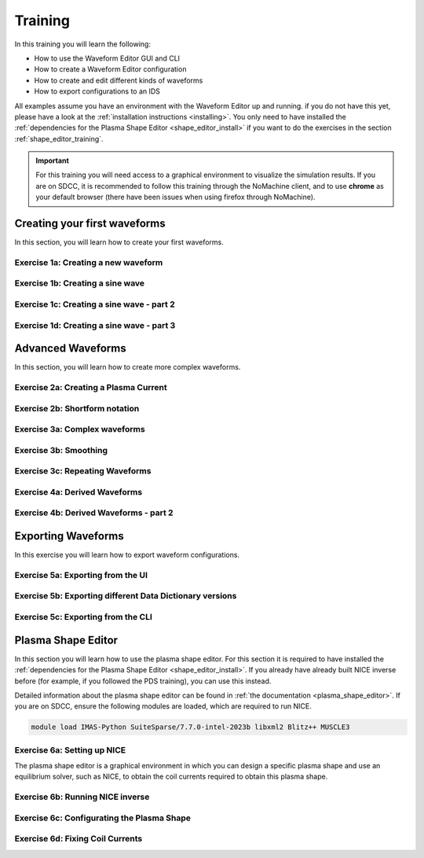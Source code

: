 .. _training:

Training
========

In this training you will learn the following:

- How to use the Waveform Editor GUI and CLI
- How to create a Waveform Editor configuration
- How to create and edit different kinds of waveforms
- How to export configurations to an IDS

All examples assume you have an environment with the Waveform Editor up and running.
if you do not have this yet, please have a look at the :ref:`installation instructions <installing>`.
You only need to have installed the :ref:`dependencies for the Plasma Shape Editor <shape_editor_install>` 
if you want to do the exercises in the section :ref:`shape_editor_training`.

.. important::
   For this training you will need access to a graphical environment to visualize
   the simulation results. If you are on SDCC, it is recommended to follow this training
   through the NoMachine client, and to use **chrome** as your default browser (there have been
   issues when using firefox through NoMachine).

Creating your first waveforms
-----------------------------

In this section, you will learn how to create your first waveforms.

Exercise 1a: Creating a new waveform
^^^^^^^^^^^^^^^^^^^^^^^^^^^^^^^^^^^^

.. md-tab-set::
   .. md-tab-item:: Exercise

      In order to start editing waveforms, you must first learn how to navigate your way
      around the GUI. Launch the Waveform Editor GUI using the following command, 
      which opens the Waveform Editor in your default browser.

      .. code-block:: bash

         waveform-editor gui

      .. |add_waveform_icon| image:: ../images/gui/add_waveform_icon.png
         :height: 24px
      .. |add_group_icon| image:: ../images/gui/add_group_icon.png
         :height: 24px

      #. A waveform must *always* belong to a group, so first use this button 
         in the sidebar |add_group_icon| to create a group in which to store the new 
         waveform, and provide a name for the group, e.g. ``Group1``.
      #. Use this button |add_waveform_icon| to create a new waveform in the previously 
         created group, and provide a name for this waveform, e.g. ``Waveform1``.
      
      What do you see in the sidebar on the left?

      .. hint::
         Detailed instructions on how to navigate your way around the GUI
         can be found :ref:`here <edit_config>`.


   .. md-tab-item:: Solution

      You have now created a new waveform, which is shown in the sidebar:

      .. image:: ../images/training/ex1_sidebar.png
         :align: center


Exercise 1b: Creating a sine wave
^^^^^^^^^^^^^^^^^^^^^^^^^^^^^^^^^

.. md-tab-set::
   .. md-tab-item:: Exercise

      Now you will edit the empty waveform you created in the previous exercise. 
      Select the waveform in the sidebar and open the *Edit Waveforms* tab. You will 
      see an editor window as well as a live view the waveform currently being edited.

      The editor currently shows ``- {}``, indicating an empty tendency.
      A tendency can be specified by providing a tendency type and by setting parameters defining 
      the shape of this tendency. For example:

      .. code-block:: yaml

         - {type: <waveform type>, <param 1>: <value 1>, <param 2>: <value 2>, ...}

      Edit the waveform you created in the previous exercise such that it contains
      a single sine-wave tendency, with the following parameters:

      - Type: sine
      - Duration: 5 seconds
      - Frequency: 0.5 Hz
      - Amplitude: 3
      - A base offset of 3

      Use the following tendency parameters: ``type``, ``duration``, ``frequency``, ``amplitude``, and ``base``.

      .. hint::
         Detailed descriptions of the tendencies can be found :ref:`here <available-tendencies>`.

   .. md-tab-item:: Solution

      #. Switch to the editor tab and edit the waveform. Enter the following into the editor:

      .. code-block:: yaml

         - {type: sine, duration: 5, frequency: 0.5, amplitude: 3, base: 3}

      You should see the following waveform:

      .. image:: ../images/training/ex1_sine.png
         :align: center

Exercise 1c: Creating a sine wave - part 2
^^^^^^^^^^^^^^^^^^^^^^^^^^^^^^^^^^^^^^^^^^

.. md-tab-set::
   .. md-tab-item:: Exercise

      In the previous execise, you might have noticed that there a multiple ways in which you can define the same 
      waveform. Recreate the waveform of previous exercise using only the following tendency parameters: 
      ``type``, ``start``, ``duration``, ``period``, ``min``, and ``max``.

   .. md-tab-item:: Solution

      The resulting waveform should be:

      .. code-block:: yaml

         - {type: sine, start: 10, duration: 5, period: 2, min: 0, max: 6}


Exercise 1d: Creating a sine wave - part 3
^^^^^^^^^^^^^^^^^^^^^^^^^^^^^^^^^^^^^^^^^^

.. md-tab-set::
   .. md-tab-item:: Exercise

      What happens if you overdetermine your waveform? For example, set both
      the frequency, as well as the period of the sine wave:
      ``frequency: 0.5`` and ``period: 2``

      And what happens if frequency and period would result in a different sine wave? For example, set
      ``frequency: 2`` and ``period: 2``? 


   .. md-tab-item:: Solution

      If you set the ``frequency: 0.5`` and ``period: 2``, since these do not conflict, 
      this waveform is allowed.

      .. code-block:: yaml

         - {type: sine, start: 10, duration: 5, frequency: 0.5, period: 2, min: 0, max: 6}

      If you set the the ``frequency: 2`` and ``period: 2``, for example:

      .. code-block:: yaml

         - {type: sine, start: 10, duration: 5, frequency: 2, period: 2, min: 0, max: 6}

      you will see an error pop up in the editor, notifying you that the period and 
      frequency do not match.


Advanced Waveforms
------------------

In this section, you will learn how to create more complex waveforms.

Exercise 2a: Creating a Plasma Current
^^^^^^^^^^^^^^^^^^^^^^^^^^^^^^^^^^^^^^

.. md-tab-set::
   .. md-tab-item:: Exercise

      In the previous exercises, you created a waveform that contained only a single tendency.
      However, waveforms can contain any number of tendencies, by adding additional lines 
      in the editor.

      We will now design a simple waveform representing the plasma current during
      a single pulse. Create a waveform called ``equilibrium/time_slice/global_quantities/ip``, 
      which has the following shape:
      
      1. A linear ramp up from 0 to 15e6 A, in a duration of 100 seconds (use tendency type: ``linear``).
      2. A flat-top at 15e6 A, held for 400 seconds (use tendency type: ``constant``).
      3. A ramp down back to 0 A, in a duration of 200 seconds (use tendency type: ``linear``).

   .. md-tab-item:: Solution
            
      A possible list of tendencies for this waveform can be:

      .. code-block:: yaml

         - {type: linear, from: 0, to: 15e6, start: 0, duration: 100}
         - {type: constant, value: 15e6, start: 100, duration: 400}
         - {type: linear, from: 15e6, to: 0, start: 500, duration: 200}

      You should see the following waveform:
      
      .. image:: ../images/training/flattop.png
         :align: center
      

Exercise 2b: Shortform notation
^^^^^^^^^^^^^^^^^^^^^^^^^^^^^^^

.. md-tab-set::
   .. md-tab-item:: Exercise

      In the previous exercise, the solution proposed was very quite lengthy. The 
      Waveform Editor can sometimes deduce some information about the tendencies if 
      information is missing.

      Some examples:

      #. If no ``start`` parameter is provided, the end of the previously tendency will be 
         used as a start value, or 0 if it is the first tendency.
      #. If no tendency ``type`` is provided, it will be considered a linear tendency by default.
      #. If no start value e.g. ``from`` is provided, it will try to match end of previous tendency.

      Replicate the waveform in the previous exercise using this shortform notation.

   .. md-tab-item:: Solution
   
      In the shortform notation:

      #. The first tendency - No ``start`` or ``from`` is needed because it begins at 0 by default.
      #. The second tendency - No ``type`` is provided, so it is a linear tendency by default. 
         The ``start``, ``from``, and ``to`` parameters are by default set to the respective 
         values at the end of the previous tendency.
      #. The third tendency - Again, the ``start`` and ``from`` parameters are inferred from the 
         previous tendency. In this case, we do need to specify the ``to`` parameter, otherwise
         we would get a straight line.
      
      .. code-block:: yaml

         - {to: 15e6, duration: 100}
         - {duration: 400}
         - {to: 0, duration: 200}


Exercise 3a: Complex waveforms
^^^^^^^^^^^^^^^^^^^^^^^^^^^^^^

.. md-tab-set::
   .. md-tab-item:: Exercise

      Create a waveform that consists of the following two tendencies:

      1. A piecewise linear tendency containing the following 5 pairs of points:
         ``(0,2.5), (2,3), (3,1), (5,3), (6,2)``
      2. A linear tendency starting from 2.5, with a rate of change of 0.25, lasting 3 seconds.

      .. hint::
         Detailed descriptions of the tendencies can be found :ref:`here <available-tendencies>`.

   .. md-tab-item:: Solution


      Your waveform can contain for example the following tendencies:

      .. code-block:: yaml

         - {type: piecewise, time: [0, 2, 3, 5, 6], value: [2.5, 3, 1, 3, 2]}
         - {type: linear, from: 2.5, rate: 0.25, duration: 3}

      You should see the following waveform:

      .. image:: ../images/training/complex.png
         :align: center

Exercise 3b: Smoothing
^^^^^^^^^^^^^^^^^^^^^^

.. md-tab-set::
   .. md-tab-item:: Exercise

      Continuing from the waveform in the previous exercise, modify it to include a 
      **smooth** tendency with a duration of 1 between the two tendencies. What do you notice?

   .. md-tab-item:: Solution
      
      Your waveform can contain for example the following tendencies:

      .. code-block:: yaml

         - {type: piecewise, time: [0, 2, 3, 5, 6], value: [2.5, 3, 1, 3, 2]}
         - {type: smooth, duration: 1}
         - {type: linear, from: 2.5, rate: 0.25, duration: 3}

      You should see the following waveform. Notice how the smooth tendencies ensure 
      continuous value and derivative across multiple tendencies.

      .. image:: ../images/training/smooth.png
         :align: center

Exercise 3c: Repeating Waveforms
^^^^^^^^^^^^^^^^^^^^^^^^^^^^^^^^

.. md-tab-set::
   .. md-tab-item:: Exercise

      You can create repeating patterns using the ``repeat`` tendency. This tendency 
      allows you to specify the ``waveform`` parameter, here you can provide a list of 
      tendencies that will be repeated for a length of time.

      Copy the tendency list given below and use a ``repeat`` tendency to make it repeat three times.

      .. code-block:: yaml

        - {type: linear, from: 2.5, rate: 0.25, duration: 3}
        - {type: smooth, duration: 2}

      .. hint:: See the repeat tendency :ref:`documentation <repeat-tendency>`.
   .. md-tab-item:: Solution

      The provided tendency list can be placed as is in the ``waveform`` parameter of the repeat tendency. 
      Since the tendencies combine up to a total length of 5, the total ``duration`` of the repeat
      tendency is set to 15, to obtain three full cycles.

      .. code-block:: yaml

         - type: repeat
           duration: 15
           waveform:
           - {type: linear, from: 2.5, rate: 0.25, duration: 3}
           - {type: smooth, duration: 2}

      You should see the following waveform:

      .. image:: ../images/training/repeat.png
         :align: center

      .. note:: You can also change the frequency of the repeated waveform, see the 
         :ref:`documentation <repeat-tendency>` to see how.


Exercise 4a: Derived Waveforms
^^^^^^^^^^^^^^^^^^^^^^^^^^^^^^

.. md-tab-set::
   .. md-tab-item:: Exercise

      Waveforms can depend on other waveforms, and you can even perform calculations 
      using other waveforms. In this exercise, you will define simple waveforms for the power of
      the `electron cyclotron (EC) launchers <https://imas-data-dictionary.readthedocs.io/en/latest/generated/ids/ec_launchers.html#ids-ec_launchers>`_.

      The goal is to create:
      
      1. A waveform ``total_power`` containing the total power of all EC launchers, 
         this consists of a waveform that linearly ramps up from 0 to 5e5 W for 100 seconds, 
         then flat-tops for 500 seconds, and finally linearly ramps down for 100 seconds.
      2. We take 10 different beams, and define the derived beam power waveforms 
         ``ec_launchers/beam(1:10)/power_launched/data`` that evenly divides the total 
         power over each beam.

      What happens to the derived waveform when you change the total power waveform? 

      .. hint::
         Detailed instructions on derived waveforms can be found :ref:`here <derived-waveforms>`.

      Before starting with Exercise 4b, save the configuration containing the two created waveforms
      to disk. This will be used in a later exercise. To see how to save a configuration, have a 
      look at the :ref:`instructions <saving_config>`.

   .. md-tab-item:: Solution

      Create a new waveform called ``total_power`` which contains: 

      .. code-block:: yaml

         - {type: linear, to: 5e5, duration: 100}
         - {type: constant, duration: 500}
         - {type: linear, to: 0, duration: 100}

      Create a second waveform called ``ec_launchers/beam(1:10)/power_launched/data``,
      this represents the ``power_launched`` for each of the ten beams, which contains:

      .. code-block:: yaml

         "total_power" / 10

      You should have the following two waveforms:

      .. image:: ../images/training/derived_power.png
         :align: center

      If you change the ``total_power`` waveform you should see that the derived 
      waveforms changes as well.

Exercise 4b: Derived Waveforms - part 2
^^^^^^^^^^^^^^^^^^^^^^^^^^^^^^^^^^^^^^^

.. md-tab-set::
   .. md-tab-item:: Exercise

      In this exercise, you will define a **derived waveform** in which the
      `Neutral Beam Injection (NBI) <https://imas-data-dictionary.readthedocs.io/en/latest/generated/ids/nbi.html#ids-nbi>`_ launch power depends on the beam energy through the following  relation.

      .. math::

         P_\mathrm{launched} = P_0 \left( \frac{E_\mathrm{beam}}{E_0} \right)^{2.5}

      where:

      - :math:`P_0` = 16.5e6 W (nominal power per beam box)
      - :math:`E_0` = 870e3 eV (reference beam energy for hydrogen)
      - :math:`E_\mathrm{beam}` is the beam energy

      Define the following waveforms:

      1. ``nbi/unit(1)/energy/data`` - linear ramps up from 0 to 500e3, for 100 seconds, then flattops for 500 seconds, and then linearly ramps down for 100 seconds.
      2. ``nbi/unit(1)/power_launched/data`` - derived from the energy using the above equation.

   .. md-tab-item:: Solution

      Create a new waveform called ``nbi/unit(1)/energy/data`` which contains:

      .. code-block:: yaml

         - {type: linear, to: 500e3, duration: 100}
         - {type: constant, duration: 500}
         - {type: linear, to: 0, duration: 100}

      Create a second waveform called ``nbi/unit(1)/power_launched/data``, which contains:

      .. code-block:: yaml

         16.5e6 * ("nbi/unit(1)/energy/data" / 870e3) ** 2.5

      You should have the following two waveforms:

      .. image:: ../images/training/derived_nbi.png
         :align: center

Exporting Waveforms
-------------------

In this exercise you will learn how to export waveform configurations.

Exercise 5a: Exporting from the UI
^^^^^^^^^^^^^^^^^^^^^^^^^^^^^^^^^^

.. md-tab-set::
   .. md-tab-item:: Exercise

      In this exercise, we will continue with the configuration that you stored in 
      exercise 4a. If you forgot to save it, the YAML is also shown under the tab `Configuration`.
      Load this configuration into the Waveform Editor, if you are unsure how to, have a look 
      at the instructions :ref:`here <gui>`.

      We will export our EC beam power values to an ec_launchers IDS, and store it using a IMAS NetCDF file.
      You can export to a NetCDF file by providing the URI in the following format: ``path/to/file.nc``.
      Sample the time such that there are 20 points in the range from 0 to 800s.

      Inspect the exported IDS using ``imas print <your URI> ec_launchers``, which 
      quantities are filled? Notice that the waveform in the configuration runs from 0 to 700s,
      while you export from 0 to 800s . What happens with the exported values outside 
      of the waveform (time steps later than 700 s)?

      .. hint::
         Detailed instructions on how to export the waveform configuration can be found :ref:`here <export_config>`.

   .. md-tab-item:: Configuration

      If you forgot to save the configuration of exercise 4a, copy the following YAML file,
      and store it to disk and load it back into the waveform editor.


      .. code-block:: yaml

         globals:
           dd_version: 4.0.0
           machine_description: {}
         ec_launchers:
           total_power:
           - {type: linear, to: 5e5, duration: 100}
           - {type: constant, duration: 500}
           - {type: linear, to: 0, duration: 100}
           ec_launchers/beam(1:10)/power_launched/data: |
             "total_power" / 10

   .. md-tab-item:: Solution

      Printing the exported ec_launchers IDS shows the output below. Notice how the 
      time array is filled with values from 0 to 800. The Waveform Editor will only 
      export waveforms which name matches a path in the IDS. Therefore, the ``total_power``
      waveform will not be exported to an IDS. Since we use a slicing notation for the 
      power_launched waveform (``beam(1:10)``), the first 10 beams are filled with the 
      same waveform.

      Any values which are outside of the defined waveform range (e.g. values later than 700s)
      will be set to 0.

      .. code-block:: text

         ec_launchers
         ├── ids_properties
         │   ├── homogeneous_time: 1
         │   └── ids_properties/version_put
         │       ├── data_dictionary: '4.0.0'
         │       ├── access_layer: '5.4.3'
         │       └── access_layer_language: 'imas 2.0.1'
         ├── beam[0]
         │   └── beam[0]/power_launched
         │       └── data: array([    0.    , 21052.6316, 42105.2632, ...,     0.    ,     0.    ,     0.    ])
         ├── beam[1]
         │   └── beam[1]/power_launched
         │       └── data: array([    0.    , 21052.6316, 42105.2632, ...,     0.    ,     0.    ,     0.    ])
         ├── beam[2]
         │   └── beam[2]/power_launched
         │       └── data: array([    0.    , 21052.6316, 42105.2632, ...,     0.    ,     0.    ,     0.    ])
         ├── beam[3]
         │   └── beam[3]/power_launched
         │       └── data: array([    0.    , 21052.6316, 42105.2632, ...,     0.    ,     0.    ,     0.    ])
         ├── beam[4]
         │   └── beam[4]/power_launched
         │       └── data: array([    0.    , 21052.6316, 42105.2632, ...,     0.    ,     0.    ,     0.    ])
         ├── beam[5]
         │   └── beam[5]/power_launched
         │       └── data: array([    0.    , 21052.6316, 42105.2632, ...,     0.    ,     0.    ,     0.    ])
         ├── beam[6]
         │   └── beam[6]/power_launched
         │       └── data: array([    0.    , 21052.6316, 42105.2632, ...,     0.    ,     0.    ,     0.    ])
         ├── beam[7]
         │   └── beam[7]/power_launched
         │       └── data: array([    0.    , 21052.6316, 42105.2632, ...,     0.    ,     0.    ,     0.    ])
         ├── beam[8]
         │   └── beam[8]/power_launched
         │       └── data: array([    0.    , 21052.6316, 42105.2632, ...,     0.    ,     0.    ,     0.    ])
         ├── beam[9]
         │   └── beam[9]/power_launched
         │       └── data: array([    0.    , 21052.6316, 42105.2632, ...,     0.    ,     0.    ,     0.    ])
         └── time: array([  0.    ,  42.1053,  84.2105, ..., 715.7895, 757.8947, 800.    ])


Exercise 5b: Exporting different Data Dictionary versions
^^^^^^^^^^^^^^^^^^^^^^^^^^^^^^^^^^^^^^^^^^^^^^^^^^^^^^^^^

.. md-tab-set::
   .. md-tab-item:: Exercise

      Repeat the previous exercise, but this time, before exporting change the data dictionary 
      version to **3.42.0** in the `Edit Global Properties` tab, and save the configuration.
      Ensure you enter a different data dictionary version from previous exercise. Again, print the IDS in your terminal, what has changed?

   .. md-tab-item:: Solution

      You should see that the data dictionary version of the IDS has changed to '3.42.0':

      .. code-block:: text

         ec_launchers
         ├── ids_properties
         │   ├── homogeneous_time: 1
         │   └── ids_properties/version_put
         │       ├── data_dictionary: '3.42.0'
         │       ├── access_layer: '5.4.3'
         │       └── access_layer_language: 'imas 2.0.1'
         ...

Exercise 5c: Exporting from the CLI
^^^^^^^^^^^^^^^^^^^^^^^^^^^^^^^^^^^

.. md-tab-set::
   .. md-tab-item:: Exercise

      You can also export a configuration using the CLI. Export your configuration
      using the same settings with the CLI command. Print the IDS afterwards, is it the 
      same as before?

      .. hint::

         Each CLI command has a help page which can be printed by supplying the ``--help``
         flag, for example:

         .. code-block:: bash

            waveform-editor --help 

         Detailed instructions on how to use the CLI can be found :ref:`here <cli>`.

   .. md-tab-item:: Solution

      Export the configuration using:

      .. code-block:: text

         waveform-editor export-ids <example YAML> <your URI> --linspace 0,800,20

      This exports the same IDS as in previous exercise.

.. _shape_editor_training:

Plasma Shape Editor
-------------------

In this section you will learn how to use the plasma shape editor. For this section 
it is required to have installed the :ref:`dependencies for the Plasma Shape Editor <shape_editor_install>`.
If you already have already built NICE inverse before (for example, if you followed the PDS training), 
you can use this instead.

Detailed information about the plasma shape editor can be found in :ref:`the documentation <plasma_shape_editor>`.
If you are on SDCC, ensure the following modules are loaded, which are required to run NICE.


.. code-block:: bash

   module load IMAS-Python SuiteSparse/7.7.0-intel-2023b libxml2 Blitz++ MUSCLE3

Exercise 6a: Setting up NICE
^^^^^^^^^^^^^^^^^^^^^^^^^^^^

The plasma shape editor is a graphical environment in which you can design a specific plasma shape
and use an equilibrium solver, such as NICE, to obtain the coil currents required to obtain
this plasma shape.

.. md-tab-set::
   .. md-tab-item:: Exercise

      Open the tab ``Plasma Shape Editor`` in the Waveform Editor GUI. 
      You should see an empty plotting window on your left, and an options panels on your right.
      NICE requires configuration to be set. 

      1. Set the executable paths for the NICE inverse and direct mode. These should point
         to the executables you built in the :ref:`installation instructions <shape_editor_install>`.
      2. Set any NICE environment variables required to run NICE. This depends on your specific system.
         If you are on SDCC, you can leave this as is. 

         If you get errors stating that there
         were issues when loading shared libraries, you might need to set the ``LD_LIBRARY_PATH``.
         You can set them using the following dictionary style format: ``{'LD_LIBRARY_PATH': '<paths>'}``, 
         replacing the ``<paths>`` (including angle brackets).
      3. Provide the URIs for the different types of machine description IDS that NICE requires. 
         You can provide your own, or if you are on SDCC you can try to use the following URI:

         .. code-block:: bash

            imas:hdf5?path=/home/ITER/blokhus/public/imasdb/ITER/4/666666/3


      What happens after you fill in the machine description URIs?

      .. tip::
         These configurations are persistent, and will automatically be loaded again 
         when you restart the Waveform Editor.

   .. md-tab-item:: Solution
      
      After you fill in the URIs of the machine description, you should see the outline of the coils,
      as well as the outlines of the first wall, divertor and vacuum vessel.

      For example: 

      .. image:: ../images/training/shape_editor_setup.png
         :align: center


Exercise 6b: Running NICE inverse
^^^^^^^^^^^^^^^^^^^^^^^^^^^^^^^^^

.. md-tab-set::
   .. md-tab-item:: Exercise

      Besides the machine description URIs you provided in the previous exercise, NICE
      requires some extra input to run. We focus on the inverse mode of NICE for now.
      For this mode NICE requires the following:

      - A desired plasma shape
      - The plasma current
      - Characteristics of the vacuum toroidal field; R0 and B0
      - p' and ff' profiles

      First, open the ``Plasma Shape`` options panel, set it to ``parameterized``, and
      leave the shape settings on theirs defaults for now.

      Secondly, open the ``Plasma Properties`` options panel, and set it to the ``Manual`` option. 
      Leave the values at its default for now. This will set the plasma current, R0 and B0, and the ff' and p' profiles
      through :ref:`a parameterisation <abg_parameterisation>` using the alpha, beta, and gamma parameters. Leave the values
      at default for now.

      You should now have set up enough to run NICE inverse mode, which you can verify by
      checking that there are no more ⚠️ icons besides the option panels, and that the ``Run`` button is enabled.

      Run NICE by selecting the ``Run`` button.

      What do you see in the plot on the left? What happens if you hover your mouse over the 
      coil outlines? Change some of the parameters in the ``Plotting Parameters`` option panel. What do they do?


   .. md-tab-item:: Solution
      
      If NICE inverse converged with your desired plasma shape, you will see the resulting 
      equilibrium contour lines appear on the plot on the left. 

      When you hover over the coil outlines, you will see the currents calculated by NICE. 

      Using the ``Plotting Parameters``
      options, you can change how many contour lines are plotted, as well as change which 
      plotting components are shown.

      For example: 

      .. image:: ../images/training/nice_result.png
         :align: center

Exercise 6c: Configurating the Plasma Shape
^^^^^^^^^^^^^^^^^^^^^^^^^^^^^^^^^^^^^^^^^^^

.. md-tab-set::
   .. md-tab-item:: Exercise


      There are three ways to configure the desired plasma shape for NICE inverse in the Plasma Shape Editor.

      1. By providing an equilibrium IDS containing a `boundary outline <https://imas-data-dictionary.readthedocs.io/en/latest/generated/ids/equilibrium.html#equilibrium-time_slice-boundary-outline>`_.
      2. By providing a geometric parameterization.
      3. By providing gap distances for an equilibrium IDS containing `boundary gaps <https://imas-data-dictionary.readthedocs.io/en/latest/generated/ids/equilibrium.html#equilibrium-time_slice-boundary-gap>`_.
      
      We will cover the first two methods in this exercise.

      1. Select the ``Equilibrium IDS outline`` option. 
         Provide an outline from an equilibrium IDS, for example by using the URI below
         if you are on SDCC. Visualize the boundary outline of the time steps at 200s and 251s, 
         do you see a difference? Run NICE inverse for both time steps, what happens in each case?

         .. code-block:: bash

            imas:hdf5?path=/home/ITER/blokhus/public/imasdb/ITER/4/666666/3
      2. Select the ``Parameterized`` option, and update some of the 
         parameter sliders to change your desired shape. Run NICE in inverse mode, does it converge?

   .. md-tab-item:: Solution
      
      1. Running NICE inverse with time slice at 200s, converges and you should see the 
         following equilibrium:

         .. image:: ../images/training/shape_valid.png
            :align: center

         Running it with the time slice at 251s, NICE doesn't converge and it will throw
         an error:

         .. image:: ../images/training/shape_invalid.png
            :align: center
      2. If you provided a valid plasma shape NICE will converge and you will see the 
         resulting equilibrium, otherwise you will receive an error.

Exercise 6d: Fixing Coil Currents
^^^^^^^^^^^^^^^^^^^^^^^^^^^^^^^^^

.. md-tab-set::
   .. md-tab-item:: Exercise


      By default, NICE is able to freely change all coil currents to achieve the desired
      plasma shape. It is possible, however, you fix any of the coils to a specific value,
      and NICE will try to achieve your desired plasma shape by varying the unfixed coil
      currents. You can do this in the ``Coil Currents`` panel.

      Load the plasma outline from previous exercise using the given IDS. Set
      the currents of PF2 and PF5 to 25000A and 15000A respectively, and enable the checkbox
      to fix the current. The sliders will update with the resulting coil currents after
      NICE inverse converges. 

      Did the currents of PF2 and PF5 stay fixed after running NICE?

      Move some of the unfixed coil currents sliders randomly, and fix them. What happens?

   .. md-tab-item:: Solution
      
         After running NICE with PF2 and PF5 fixed, you will see that the unfixed coil 
         currents change to get the desired plasma shape, for example:

         .. image:: ../images/training/fixed_coils.png
            :align: center

         If you fix too many coil currents, NICE is not able to represent the desired plasma
         shape anymore by changing the unfixed coil currents, and so NICE may not converge to
         the correct shape, for example:

         .. image:: ../images/training/fixed_coils_invalid.png
            :align: center
